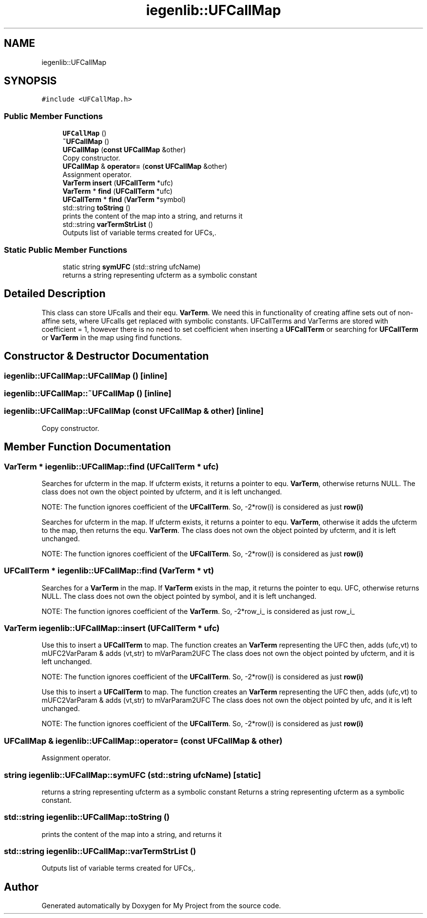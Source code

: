 .TH "iegenlib::UFCallMap" 3 "Sun Jul 12 2020" "My Project" \" -*- nroff -*-
.ad l
.nh
.SH NAME
iegenlib::UFCallMap
.SH SYNOPSIS
.br
.PP
.PP
\fC#include <UFCallMap\&.h>\fP
.SS "Public Member Functions"

.in +1c
.ti -1c
.RI "\fBUFCallMap\fP ()"
.br
.ti -1c
.RI "\fB~UFCallMap\fP ()"
.br
.ti -1c
.RI "\fBUFCallMap\fP (\fBconst\fP \fBUFCallMap\fP &other)"
.br
.RI "Copy constructor\&. "
.ti -1c
.RI "\fBUFCallMap\fP & \fBoperator=\fP (\fBconst\fP \fBUFCallMap\fP &other)"
.br
.RI "Assignment operator\&. "
.ti -1c
.RI "\fBVarTerm\fP \fBinsert\fP (\fBUFCallTerm\fP *ufc)"
.br
.ti -1c
.RI "\fBVarTerm\fP * \fBfind\fP (\fBUFCallTerm\fP *ufc)"
.br
.ti -1c
.RI "\fBUFCallTerm\fP * \fBfind\fP (\fBVarTerm\fP *symbol)"
.br
.ti -1c
.RI "std::string \fBtoString\fP ()"
.br
.RI "prints the content of the map into a string, and returns it "
.ti -1c
.RI "std::string \fBvarTermStrList\fP ()"
.br
.RI "Outputs list of variable terms created for UFCs,\&. "
.in -1c
.SS "Static Public Member Functions"

.in +1c
.ti -1c
.RI "static string \fBsymUFC\fP (std::string ufcName)"
.br
.RI "returns a string representing ufcterm as a symbolic constant "
.in -1c
.SH "Detailed Description"
.PP 
This class can store UFcalls and their equ\&. \fBVarTerm\fP\&. We need this in functionality of creating affine sets out of non-affine sets, where UFcalls get replaced with symbolic constants\&. UFCallTerms and VarTerms are stored with coefficient = 1, however there is no need to set coefficient when inserting a \fBUFCallTerm\fP or searching for \fBUFCallTerm\fP or \fBVarTerm\fP in the map using find functions\&. 
.SH "Constructor & Destructor Documentation"
.PP 
.SS "iegenlib::UFCallMap::UFCallMap ()\fC [inline]\fP"

.SS "iegenlib::UFCallMap::~UFCallMap ()\fC [inline]\fP"

.SS "iegenlib::UFCallMap::UFCallMap (\fBconst\fP \fBUFCallMap\fP & other)\fC [inline]\fP"

.PP
Copy constructor\&. 
.SH "Member Function Documentation"
.PP 
.SS "\fBVarTerm\fP * iegenlib::UFCallMap::find (\fBUFCallTerm\fP * ufc)"
Searches for ufcterm in the map\&. If ufcterm exists, it returns a pointer to equ\&. \fBVarTerm\fP, otherwise returns NULL\&. The class does not own the object pointed by ufcterm, and it is left unchanged\&.
.PP
NOTE: The function ignores coefficient of the \fBUFCallTerm\fP\&. So, -2*row(i) is considered as just \fBrow(i)\fP
.PP
Searches for ufcterm in the map\&. If ufcterm exists, it returns a pointer to equ\&. \fBVarTerm\fP, otherwise it adds the ufcterm to the map, then returns the equ\&. \fBVarTerm\fP\&. The class does not own the object pointed by ufcterm, and it is left unchanged\&.
.PP
NOTE: The function ignores coefficient of the \fBUFCallTerm\fP\&. So, -2*row(i) is considered as just \fBrow(i)\fP 
.SS "\fBUFCallTerm\fP * iegenlib::UFCallMap::find (\fBVarTerm\fP * vt)"
Searches for a \fBVarTerm\fP in the map\&. If \fBVarTerm\fP exists in the map, it returns the pointer to equ\&. UFC, otherwise returns NULL\&. The class does not own the object pointed by symbol, and it is left unchanged\&.
.PP
NOTE: The function ignores coefficient of the \fBVarTerm\fP\&. So, -2*row_i_ is considered as just row_i_ 
.SS "\fBVarTerm\fP iegenlib::UFCallMap::insert (\fBUFCallTerm\fP * ufc)"
Use this to insert a \fBUFCallTerm\fP to map\&. The function creates an \fBVarTerm\fP representing the UFC then, adds (ufc,vt) to mUFC2VarParam & adds (vt,str) to mVarParam2UFC The class does not own the object pointed by ufcterm, and it is left unchanged\&.
.PP
NOTE: The function ignores coefficient of the \fBUFCallTerm\fP\&. So, -2*row(i) is considered as just \fBrow(i)\fP
.PP
Use this to insert a \fBUFCallTerm\fP to map\&. The function creates an \fBVarTerm\fP representing the UFC then, adds (ufc,vt) to mUFC2VarParam & adds (vt,str) to mVarParam2UFC The class does not own the object pointed by ufc, and it is left unchanged\&.
.PP
NOTE: The function ignores coefficient of the \fBUFCallTerm\fP\&. So, -2*row(i) is considered as just \fBrow(i)\fP 
.SS "\fBUFCallMap\fP & iegenlib::UFCallMap::operator= (\fBconst\fP \fBUFCallMap\fP & other)"

.PP
Assignment operator\&. 
.SS "string iegenlib::UFCallMap::symUFC (std::string ufcName)\fC [static]\fP"

.PP
returns a string representing ufcterm as a symbolic constant Returns a string representing ufcterm as a symbolic constant\&. 
.SS "std::string iegenlib::UFCallMap::toString ()"

.PP
prints the content of the map into a string, and returns it 
.SS "std::string iegenlib::UFCallMap::varTermStrList ()"

.PP
Outputs list of variable terms created for UFCs,\&. 

.SH "Author"
.PP 
Generated automatically by Doxygen for My Project from the source code\&.
